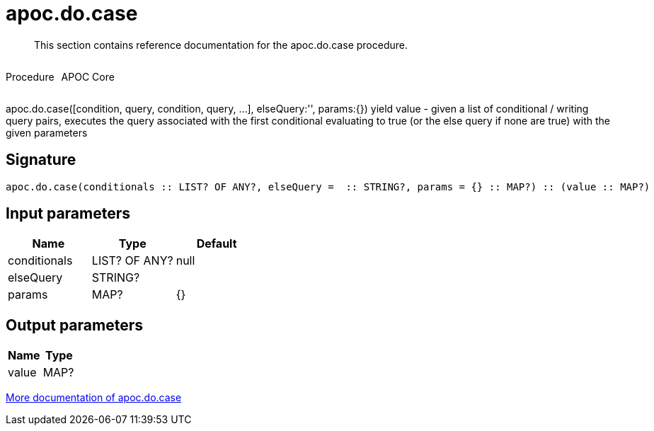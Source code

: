 ////
This file is generated by DocsTest, so don't change it!
////

= apoc.do.case
:description: This section contains reference documentation for the apoc.do.case procedure.

[abstract]
--
{description}
--

++++
<div style='display:flex'>
<div class='paragraph type procedure'><p>Procedure</p></div>
<div class='paragraph release core' style='margin-left:10px;'><p>APOC Core</p></div>
</div>
++++

apoc.do.case([condition, query, condition, query, ...], elseQuery:'', params:{}) yield value - given a list of conditional / writing query pairs, executes the query associated with the first conditional evaluating to true (or the else query if none are true) with the given parameters

== Signature

[source]
----
apoc.do.case(conditionals :: LIST? OF ANY?, elseQuery =  :: STRING?, params = {} :: MAP?) :: (value :: MAP?)
----

== Input parameters
[.procedures, opts=header]
|===
| Name | Type | Default 
|conditionals|LIST? OF ANY?|null
|elseQuery|STRING?|
|params|MAP?|{}
|===

== Output parameters
[.procedures, opts=header]
|===
| Name | Type 
|value|MAP?
|===

xref::cypher-execution/conditionals.adoc[More documentation of apoc.do.case,role=more information]


